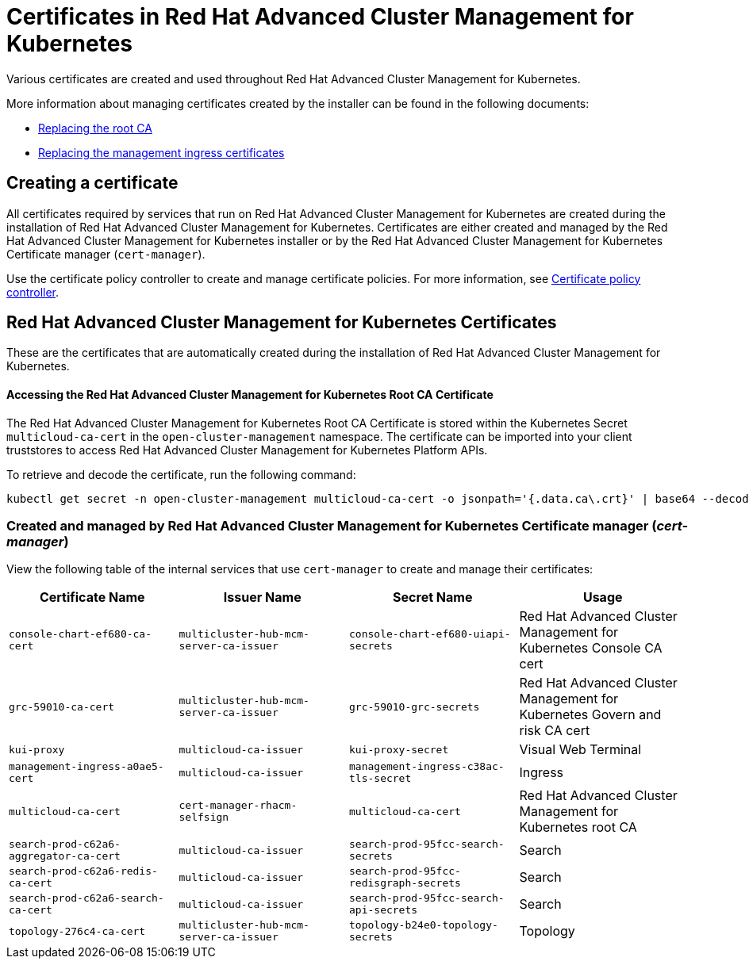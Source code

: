 [#certificates-in-red-hat-advanced-cluster-management-for-kubernetes]
= Certificates in Red Hat Advanced Cluster Management for Kubernetes

Various certificates are created and used throughout Red Hat Advanced Cluster Management for Kubernetes.

More information about managing certificates created by the installer can be found in the following documents:

* link:cert_root_ca.html[Replacing the root CA]
* link:cert_mgmt_ingress.html[Replacing the management ingress certificates]

[#creating-a-certificate]
== Creating a certificate

All certificates required by services that run on Red Hat Advanced Cluster Management for Kubernetes are created during the installation of Red Hat Advanced Cluster Management for Kubernetes.
Certificates are either created and managed by the Red Hat Advanced Cluster Management for Kubernetes installer or by the Red Hat Advanced Cluster Management for Kubernetes Certificate manager (`cert-manager`).

Use the certificate policy controller to create and manage certificate policies.
For more information, see link:../governance/cert_policy_ctrl.html[Certificate policy controller].

[#red-hat-advanced-cluster-management-for-kubernetes-certificates]
== Red Hat Advanced Cluster Management for Kubernetes Certificates

These are the certificates that are automatically created during the installation of Red Hat Advanced Cluster Management for Kubernetes.

[discrete#accessing-the-red-hat-advanced-cluster-management-for-kubernetes-root-ca-certificate]
==== Accessing the Red Hat Advanced Cluster Management for Kubernetes Root CA Certificate

The Red Hat Advanced Cluster Management for Kubernetes Root CA Certificate is stored within the Kubernetes Secret `multicloud-ca-cert` in the `open-cluster-management` namespace.
The certificate can be imported into your client truststores to access Red Hat Advanced Cluster Management for Kubernetes Platform APIs.

To retrieve and decode the certificate, run the following command:

----
kubectl get secret -n open-cluster-management multicloud-ca-cert -o jsonpath='{.data.ca\.crt}' | base64 --decode
----

[#created-and-managed-by-red-hat-advanced-cluster-management-for-kubernetes-certificate-manager-cert-manager]
=== Created and managed by Red Hat Advanced Cluster Management for Kubernetes Certificate manager (_cert-manager_)

View the following table of the internal services that use `cert-manager` to create and manage their certificates:

|===
| Certificate Name | Issuer Name | Secret Name | Usage

| `console-chart-ef680-ca-cert`
| `multicluster-hub-mcm-server-ca-issuer`
| `console-chart-ef680-uiapi-secrets`
| Red Hat Advanced Cluster Management for Kubernetes Console CA cert

| `grc-59010-ca-cert`
| `multicluster-hub-mcm-server-ca-issuer`
| `grc-59010-grc-secrets`
| Red Hat Advanced Cluster Management for Kubernetes Govern and risk CA cert

| `kui-proxy`
| `multicloud-ca-issuer`
| `kui-proxy-secret`
| Visual Web Terminal

| `management-ingress-a0ae5-cert`
| `multicloud-ca-issuer`
| `management-ingress-c38ac-tls-secret`
| Ingress

| `multicloud-ca-cert`
| `cert-manager-rhacm-selfsign`
| `multicloud-ca-cert`
| Red Hat Advanced Cluster Management for Kubernetes root CA

| `search-prod-c62a6-aggregator-ca-cert`
| `multicloud-ca-issuer`
| `search-prod-95fcc-search-secrets`
| Search

| `search-prod-c62a6-redis-ca-cert`
| `multicloud-ca-issuer`
| `search-prod-95fcc-redisgraph-secrets`
| Search

| `search-prod-c62a6-search-ca-cert`
| `multicloud-ca-issuer`
| `search-prod-95fcc-search-api-secrets`
| Search

| `topology-276c4-ca-cert`
| `multicluster-hub-mcm-server-ca-issuer`
| `topology-b24e0-topology-secrets`
| Topology
|===
